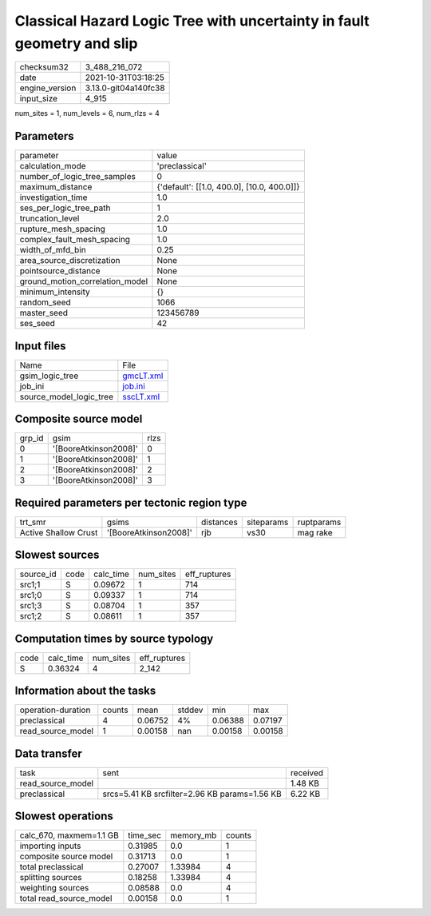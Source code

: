 Classical Hazard Logic Tree with uncertainty in fault geometry and slip
=======================================================================

+----------------+----------------------+
| checksum32     | 3_488_216_072        |
+----------------+----------------------+
| date           | 2021-10-31T03:18:25  |
+----------------+----------------------+
| engine_version | 3.13.0-git04a140fc38 |
+----------------+----------------------+
| input_size     | 4_915                |
+----------------+----------------------+

num_sites = 1, num_levels = 6, num_rlzs = 4

Parameters
----------
+---------------------------------+--------------------------------------------+
| parameter                       | value                                      |
+---------------------------------+--------------------------------------------+
| calculation_mode                | 'preclassical'                             |
+---------------------------------+--------------------------------------------+
| number_of_logic_tree_samples    | 0                                          |
+---------------------------------+--------------------------------------------+
| maximum_distance                | {'default': [[1.0, 400.0], [10.0, 400.0]]} |
+---------------------------------+--------------------------------------------+
| investigation_time              | 1.0                                        |
+---------------------------------+--------------------------------------------+
| ses_per_logic_tree_path         | 1                                          |
+---------------------------------+--------------------------------------------+
| truncation_level                | 2.0                                        |
+---------------------------------+--------------------------------------------+
| rupture_mesh_spacing            | 1.0                                        |
+---------------------------------+--------------------------------------------+
| complex_fault_mesh_spacing      | 1.0                                        |
+---------------------------------+--------------------------------------------+
| width_of_mfd_bin                | 0.25                                       |
+---------------------------------+--------------------------------------------+
| area_source_discretization      | None                                       |
+---------------------------------+--------------------------------------------+
| pointsource_distance            | None                                       |
+---------------------------------+--------------------------------------------+
| ground_motion_correlation_model | None                                       |
+---------------------------------+--------------------------------------------+
| minimum_intensity               | {}                                         |
+---------------------------------+--------------------------------------------+
| random_seed                     | 1066                                       |
+---------------------------------+--------------------------------------------+
| master_seed                     | 123456789                                  |
+---------------------------------+--------------------------------------------+
| ses_seed                        | 42                                         |
+---------------------------------+--------------------------------------------+

Input files
-----------
+-------------------------+--------------------------+
| Name                    | File                     |
+-------------------------+--------------------------+
| gsim_logic_tree         | `gmcLT.xml <gmcLT.xml>`_ |
+-------------------------+--------------------------+
| job_ini                 | `job.ini <job.ini>`_     |
+-------------------------+--------------------------+
| source_model_logic_tree | `sscLT.xml <sscLT.xml>`_ |
+-------------------------+--------------------------+

Composite source model
----------------------
+--------+-----------------------+------+
| grp_id | gsim                  | rlzs |
+--------+-----------------------+------+
| 0      | '[BooreAtkinson2008]' | 0    |
+--------+-----------------------+------+
| 1      | '[BooreAtkinson2008]' | 1    |
+--------+-----------------------+------+
| 2      | '[BooreAtkinson2008]' | 2    |
+--------+-----------------------+------+
| 3      | '[BooreAtkinson2008]' | 3    |
+--------+-----------------------+------+

Required parameters per tectonic region type
--------------------------------------------
+----------------------+-----------------------+-----------+------------+------------+
| trt_smr              | gsims                 | distances | siteparams | ruptparams |
+----------------------+-----------------------+-----------+------------+------------+
| Active Shallow Crust | '[BooreAtkinson2008]' | rjb       | vs30       | mag rake   |
+----------------------+-----------------------+-----------+------------+------------+

Slowest sources
---------------
+-----------+------+-----------+-----------+--------------+
| source_id | code | calc_time | num_sites | eff_ruptures |
+-----------+------+-----------+-----------+--------------+
| src1;1    | S    | 0.09672   | 1         | 714          |
+-----------+------+-----------+-----------+--------------+
| src1;0    | S    | 0.09337   | 1         | 714          |
+-----------+------+-----------+-----------+--------------+
| src1;3    | S    | 0.08704   | 1         | 357          |
+-----------+------+-----------+-----------+--------------+
| src1;2    | S    | 0.08611   | 1         | 357          |
+-----------+------+-----------+-----------+--------------+

Computation times by source typology
------------------------------------
+------+-----------+-----------+--------------+
| code | calc_time | num_sites | eff_ruptures |
+------+-----------+-----------+--------------+
| S    | 0.36324   | 4         | 2_142        |
+------+-----------+-----------+--------------+

Information about the tasks
---------------------------
+--------------------+--------+---------+--------+---------+---------+
| operation-duration | counts | mean    | stddev | min     | max     |
+--------------------+--------+---------+--------+---------+---------+
| preclassical       | 4      | 0.06752 | 4%     | 0.06388 | 0.07197 |
+--------------------+--------+---------+--------+---------+---------+
| read_source_model  | 1      | 0.00158 | nan    | 0.00158 | 0.00158 |
+--------------------+--------+---------+--------+---------+---------+

Data transfer
-------------
+-------------------+-----------------------------------------------+----------+
| task              | sent                                          | received |
+-------------------+-----------------------------------------------+----------+
| read_source_model |                                               | 1.48 KB  |
+-------------------+-----------------------------------------------+----------+
| preclassical      | srcs=5.41 KB srcfilter=2.96 KB params=1.56 KB | 6.22 KB  |
+-------------------+-----------------------------------------------+----------+

Slowest operations
------------------
+-------------------------+----------+-----------+--------+
| calc_670, maxmem=1.1 GB | time_sec | memory_mb | counts |
+-------------------------+----------+-----------+--------+
| importing inputs        | 0.31985  | 0.0       | 1      |
+-------------------------+----------+-----------+--------+
| composite source model  | 0.31713  | 0.0       | 1      |
+-------------------------+----------+-----------+--------+
| total preclassical      | 0.27007  | 1.33984   | 4      |
+-------------------------+----------+-----------+--------+
| splitting sources       | 0.18258  | 1.33984   | 4      |
+-------------------------+----------+-----------+--------+
| weighting sources       | 0.08588  | 0.0       | 4      |
+-------------------------+----------+-----------+--------+
| total read_source_model | 0.00158  | 0.0       | 1      |
+-------------------------+----------+-----------+--------+